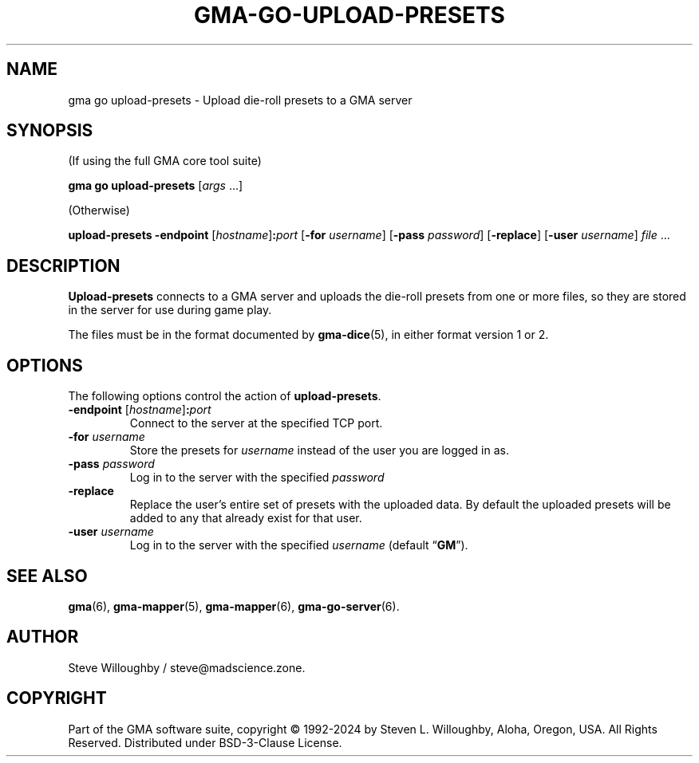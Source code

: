 .\" vim:set syntax=nroff:
'\" <<ital-is-var>>
'\" <<bold-is-fixed>>
.TH GMA-GO-UPLOAD-PRESETS 6 "Go-GMA 5.24.0" 25-Jul-2024 "Games" \" @@mp@@
.SH NAME
gma go upload-presets \- Upload die-roll presets to a GMA server
.SH SYNOPSIS
'\" <<usage>>
.LP
(If using the full GMA core tool suite)
.LP
.na
.B gma
.B go
.B upload\-presets
.RI [ args
\&...]
.ad
.LP
(Otherwise)
.LP
.na
.B upload\-presets
.B \-endpoint
.RI [ hostname ]\fB:\fP port
.RB [ \-for
.IR username ]
.RB [ \-pass
.IR password ]
.RB [ \-replace ]
.RB [ \-user
.IR username ]
.I file
\&...
.ad
'\" <</usage>>
.SH DESCRIPTION
.LP
.B Upload-presets
connects to a GMA server and uploads the die-roll
presets from one or more files, so they are stored
in the server for use during game play.
.LP
The files must be in the format documented by
.BR gma-dice (5),
in either format version 1 or 2.
.SH OPTIONS
.LP
The following options control the action of
.BR upload-presets .
'\" <<list>>
.TP
.BI "\-endpoint \fR[\fP" hostname \fR]\fP: port
Connect to the server at the specified TCP port.
.TP
.BI "\-for " username
Store the presets for
.I username
instead of the user you are logged in as.
.TP
.BI "\-pass " password
Log in to the server with the specified
.I password
.TP
.B \-replace
Replace the user's entire set of presets with the uploaded data. By
default the uploaded presets will be added to any that already exist
for that user.
.TP
.BI "\-user " username
Log in to the server with the specified
.I username
(default
.RB \*(lq GM \*(rq).
'\" <</>>
.SH "SEE ALSO"
.LP
.BR gma (6),
.BR gma-mapper (5),
.BR gma-mapper (6),
.BR gma-go-server (6).
.SH AUTHOR
.LP
Steve Willoughby / steve@madscience.zone.
.SH COPYRIGHT
Part of the GMA software suite, copyright \(co 1992\-2024 by Steven L. Willoughby, Aloha, Oregon, USA. All Rights Reserved. Distributed under BSD-3-Clause License. \"@m(c)@